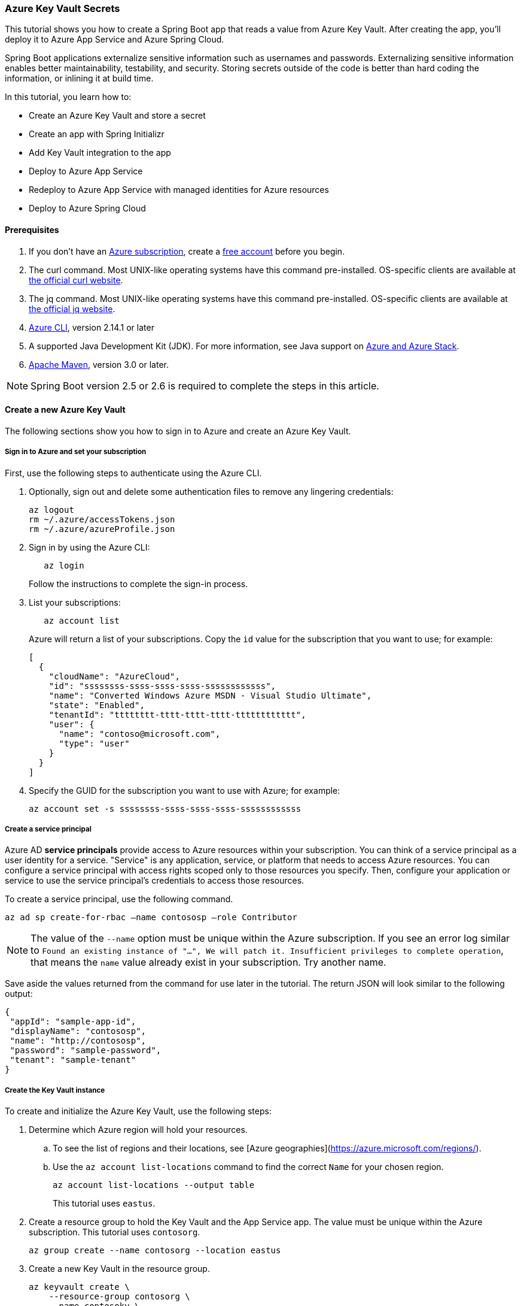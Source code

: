 
=== Azure Key Vault Secrets

This tutorial shows you how to create a Spring Boot app that reads a value from Azure Key Vault. After creating the app, you'll deploy it to Azure App Service and Azure Spring Cloud.

Spring Boot applications externalize sensitive information such as usernames and passwords. Externalizing sensitive information enables better maintainability, testability, and security. Storing secrets outside of the code is better than hard coding the information, or inlining it at build time.

In this tutorial, you learn how to:

* Create an Azure Key Vault and store a secret
* Create an app with Spring Initializr
* Add Key Vault integration to the app
* Deploy to Azure App Service
* Redeploy to Azure App Service with managed identities for Azure resources
* Deploy to Azure Spring Cloud

==== Prerequisites

. If you don't have an link:https://docs.microsoft.com/azure/guides/developer/azure-developer-guide#understanding-accounts-subscriptions-and-billing[Azure subscription], create a link:https://azure.microsoft.com/free/?ref=microsoft.com&utm_source=microsoft.com&utm_medium=docs&utm_campaign=visualstudio[free account] before you begin.
. The curl command. Most UNIX-like operating systems have this command pre-installed. OS-specific clients are available at link:https://curl.se/[the official curl website].
. The jq command. Most UNIX-like operating systems have this command pre-installed. OS-specific clients are available at link:https://stedolan.github.io/jq/[the official jq website].
. link:https://docs.microsoft.com/en-us/cli/azure/install-azure-cli[Azure CLI], version 2.14.1 or later
. A supported Java Development Kit (JDK). For more information, see Java support on link:https://docs.microsoft.com/en-us/cli/azure/install-azure-cli[Azure and Azure Stack].
. link:https://maven.apache.org/[Apache Maven], version 3.0 or later.

NOTE: Spring Boot version 2.5 or 2.6 is required to complete the steps in this article.

==== Create a new Azure Key Vault

The following sections show you how to sign in to Azure and create an Azure Key Vault.

===== Sign in to Azure and set your subscription

First, use the following steps to authenticate using the Azure CLI.

. Optionally, sign out and delete some authentication files to remove any lingering credentials:

+
[source,bash]
----
az logout
rm ~/.azure/accessTokens.json
rm ~/.azure/azureProfile.json
----
+

. Sign in by using the Azure CLI:

+
[source,bash]
----
   az login
----
+

Follow the instructions to complete the sign-in process.

. List your subscriptions:

+
[source,bash]
----
   az account list
----
+

Azure will return a list of your subscriptions. Copy the `id` value for the subscription that you want to use; for example:

+
[source,json]
----
[
  {
    "cloudName": "AzureCloud",
    "id": "ssssssss-ssss-ssss-ssss-ssssssssssss",
    "name": "Converted Windows Azure MSDN - Visual Studio Ultimate",
    "state": "Enabled",
    "tenantId": "tttttttt-tttt-tttt-tttt-tttttttttttt",
    "user": {
      "name": "contoso@microsoft.com",
      "type": "user"
    }
  }
]
----
+

. Specify the GUID for the subscription you want to use with Azure; for example:

+
[source,bash]
----
az account set -s ssssssss-ssss-ssss-ssss-ssssssssssss
----

===== Create a service principal

Azure AD *service principals* provide access to Azure resources within your subscription. You can think of a service principal as a user identity for a service. "Service" is any application, service, or platform that needs to access Azure resources. You can configure a service principal with access rights scoped only to those resources you specify. Then, configure your application or service to use the service principal's credentials to access those resources.

To create a service principal, use the following command.

[source,bash]
----
az ad sp create-for-rbac –name contososp –role Contributor
----

NOTE: The value of the `--name` option must be unique within the Azure subscription. If you see an error log similar to `Found an existing instance of "...", We will patch it. Insufficient privileges to complete operation`, that means the `name` value already exist in your subscription. Try another name.

Save aside the values returned from the command for use later in the tutorial. The return JSON will look similar to the following output:

[source,json]
----
{
 "appId": "sample-app-id",
 "displayName": "contososp",
 "name": "http://contososp",
 "password": "sample-password",
 "tenant": "sample-tenant"
}
----

===== Create the Key Vault instance

To create and initialize the Azure Key Vault, use the following steps:

. Determine which Azure region will hold your resources.

.. To see the list of regions and their locations, see [Azure geographies](https://azure.microsoft.com/regions/).

.. Use the `az account list-locations` command to find the correct `Name` for your chosen region.
+
[source,bash]
----
az account list-locations --output table
----
+

This tutorial uses `eastus`.

. Create a resource group to hold the Key Vault and the App Service app. The value must be unique within the Azure subscription. This tutorial uses `contosorg`.

+
[source,bash]
----
az group create --name contosorg --location eastus
----
+

. Create a new Key Vault in the resource group.

+
[source,bash]
----
az keyvault create \
    --resource-group contosorg \
    --name contosokv \
    --enabled-for-deployment true \
    --enabled-for-disk-encryption true \
    --enabled-for-template-deployment true \
    --location eastus \
    --query properties.vaultUri \
    --sku standard
----
+

+
NOTE: The value of the `--name` option must be unique within the Azure subscription. If you see an error log similar to `Found an existing instance of "...", We will patch it. Insufficient privileges to complete operation`, that means the `name` value already exist in your subscription. Try another name.
+

You can refer to link:https://docs.microsoft.com/en-us/cli/azure/keyvault?view=azure-cli-latest#az-keyvault-create[az keyvault create command] to get more information about each parameter.
The Azure CLI will display the URI for Key Vault, which you'll use later; for example:
+
[source,text]
----
"https://contosokv.vault.azure.net/"
----
+

. Configure the Key Vault to allow `get` and `list` operations from that managed identity. The value of the `object-id` is the `appId` from the `az ad sp create-for-rbac` command above.

+
[source,bash]
----
az keyvault set-policy --name contosokv --spn http://contososp --secret-permissions get list
----
+

The output will be a JSON object full of information about the Key Vault. It will have a `type` entry with value `Microsoft.KeyVault/vaults`.
You can refer to link:https://docs.microsoft.com/cli/azure/keyvault?view=azure-cli-latest#az-keyvault-set-policy[az keyvault set-policy] to get more information about each parameter.

+
NOTE: While the principle of the least privilege recommends granting the smallest possible set of privileges to a resource, the design of the Key Vault integration requires at least `get` and `list`.
+

. Store a secret in your new Key Vault. A common use case is to store a JDBC connection string. For example:

+
[source,bash]
----
   az keyvault secret set --name "connectionString" \
       --vault-name "contosokv" \
       --value "jdbc:sqlserver://SERVER.database.windows.net:1433;database=DATABASE;"
----
+

You can refer to link:https://docs.microsoft.com/en-us/cli/azure/keyvault/secret?view=azure-cli-latest#az-keyvault-secret-set[az keyvault secret set command] to get more information about each parameter.
The Azure CLI will display the results of your secret creation; for example:

+
[source,json]
----
{
  "attributes": {
    "created": "2020-08-24T21:48:09+00:00",
    "enabled": true,
    "expires": null,
    "notBefore": null,
    "recoveryLevel": "Purgeable",
    "updated": "2020-08-24T21:48:09+00:00"
  },
  "contentType": null,
  "id": "https://contosokv.vault.azure.net/secrets/connectionString/sample-id",
  "kid": null,
  "managed": null,
  "tags": {
    "file-encoding": "utf-8"
  },
  "value": "jdbc:sqlserver://.database.windows.net:1433;database=DATABASE;"
}
----
+

Now that you've created a Key Vault and stored a secret, the next section will show you how to create an app with Spring Initializr.

==== Create the app with Spring Initializr

This section shows how to use Spring Initializr to create and run a Spring Boot web application with key vault secrets included.

. Browse to <https://start.spring.io/>.
. Select the choices as shown in the picture following this list.
   * **Project**: **Maven Project**
   * **Language**: **Java**
   * **Spring Boot**: **2.5.10**
   * **Group**: *com.contoso* (You can put any valid Java package name here.)
   * **Artifact**: *keyvault* (You can put any valid Java class name here.)
   * **Packaging**: **Jar**
   * **Java**: **11** (You can choose 8, but this tutorial was validated with 11.)
. Select **Add Dependencies...**.
. In the text field, type *Spring Web* and press Ctrl+Enter.
. In the text field type *Azure Key Vault* and press Enter. Your screen should look like the following.
image:https://user-images.githubusercontent.com/13167207/160542739-62ae6857-0229-4b4b-8a98-38df37747a6d.png[Basic Spring Initializr options]
. At the bottom of the page, select **Generate**.
. When prompted, download the project to a path on your local computer. This tutorial uses a *keyvault* directory in the current user's home directory. The values above will give you a *keyvault.zip* file in that directory.

Use the following steps to examine the application and run it locally.

. Unzip the *keyvault.zip* file. The file layout will look like the following. This tutorial ignores the *test* directory and its contents.

+
[source,txt]
----
├── HELP.md
├── mvnw
├── mvnw.cmd
├── pom.xml
└── src
   ├── main
   │   ├── java
   │   │   └── com
   │   │       └── contoso
   │   │           └── keyvault
   │   │               └── KeyvaultApplication.java
   │   └── resources
   │       ├── application.properties
   │       ├── static
   │       └── templates
----
+

. Open the *KeyvaultApplication.java* file in a text editor. Edit the file so that it has the following contents.

+
[source,java]
----
import org.springframework.boot.SpringApplication;
import org.springframework.boot.autoconfigure.SpringBootApplication;
import org.springframework.web.bind.annotation.GetMapping;
import org.springframework.web.bind.annotation.RestController;

@SpringBootApplication
@RestController
public class KeyvaultApplication {

    public static void main(String[] args) {
        SpringApplication.run(KeyvaultApplication.class, args);
    }

    @GetMapping("get")
    public String get() {
        return connectionString;
    }

    private String connectionString = "defaultValue\n";

    public void run(String... varl) throws Exception {
        System.out.println(String.format("Connection String stored in Azure Key Vault:%s",connectionString));
    }

}
----
+

The following list highlights some details about this code:

* The class is annotated with `@RestController`. `@RestController` tells Spring Boot that the class can respond to RESTful HTTP requests.
* The class has a method annotated with `@GetMapping(get)`. `@GetMapping` tells Spring Boot to send HTTP requests with the path `/get` to that method, allowing the response from that method to be returned to the HTTP client.
* The class has a private instance variable `connectionString`. The value of this instance variable is returned from the `get()` method.

. Open a Bash window and navigate to the top-level *keyvault* directory, where the *pom.xml* file is located.

. Enter the following command:

+
[source,bash]
----
mvn spring-boot:run
----
+

The command outputs `Completed initialization`, which indicates that the server is ready.

. In a separate Bash window, enter the following command:

+
[source,bash]
----
curl http://localhost:8080/get
----
+

The output will show `defaultValue`.

Kill the process that's running from `mvn spring-boot:run`. You can type Ctrl-C, or you can use the `jps` command to get the pid of the `Launcher` process and kill it.

==== Create the app without Spring Initializr

This section shows how to include Azure Key Vault secrets to your existing Spring Boot project without using Spring Initializr.

To manually add the same the configuration that Spring Initializr generates, add the following configuration to your *pom.xml* file.

[source,xml]
----
<project>
    <properties>
         <version.spring.cloud.azure>4.0.0</version.spring.cloud.azure>
    </properties>
    <dependencies>
         <dependency>
             <groupId>com.azure.spring</groupId>
             <artifactId>spring-cloud-azure-starter-keyvault-secrets</artifactId>
         </dependency>
    </dependencies>
    <dependencyManagement>
         <dependencies>
             <dependency>
                 <groupId>com.azure.spring</groupId>
                 <artifactId>spring-cloud-azure-dependencies</artifactId>
                 <version>${version.spring.cloud.azure}</version>
                 <type>pom</type>
                 <scope>import</scope>
             </dependency>
         </dependencies>
    </dependencyManagement>
</project>
----

==== Add Key Vault configuration to the app

This section shows you how to add Key Vault configuration to your locally running application by modifying the Spring Boot application `KeyvaultApplication`.

Just as Key Vault allows externalizing secrets from application code, Spring configuration allows externalizing configuration from code. The simplest form of Spring configuration is the *application.properties* file. In a Maven project, this file is located at *src/main/resources/application.properties*. Spring Initializr helpfully includes a zero length file at this location. Use the following steps to add the necessary configuration to this file.

. Edit the *src/main/resources/application.properties* file so that it has the following contents, adjusting the values for your Azure subscription.

+
[source,text]
----
spring.cloud.azure.keyvault.secret.property-source-enabled=true
spring.cloud.azure.keyvault.secret.property-sources[0].credential.client-id=<your client ID>
spring.cloud.azure.keyvault.secret.property-sources[0].credential.client-secret=<your client key>
spring.cloud.azure.keyvault.secret.property-sources[0].endpoint=https://contosokv.vault.azure.net/
spring.cloud.azure.keyvault.secret.property-sources[0].profile.tenant-id=<your tenant ID>
----
+

.. spring.cloud.azure.keyvault.secret.property-source-enabled. Whether enable the property source feature of spring-cloud-azure-starter-keyvault-secrets. Default value is false.
.. spring.cloud.azure.keyvault.secret.property-sources[0].credential.client-id. The `appId` from the return JSON from `az ad sp create-for-rbac`.
.. spring.cloud.azure.keyvault.secret.property-sources[0].credential.client-secret. The `password` from the return JSON from `az ad sp create-for-rbac`.
.. spring.cloud.azure.keyvault.secret.property-sources[0].endpoint. The value output from the `az keyvault create` command above.
.. spring.cloud.azure.keyvault.secret.property-sources[0].profile.tenant-id. The `tenant` from the return JSON from `az ad sp create-for-rbac`.|.
For the complete list of properties, see [Spring Cloud Azure Reference doc appendix](https://microsoft.github.io/spring-cloud-azure/current/reference/html/appendix.html#_configuration_properties).

. Save the file and close it.

. Open *src/main/java/com/contoso/keyvault/KeyvaultApplication.java* in an editor.

. Add the following `import` statement.
+
[source,java]
----
import org.springframework.beans.factory.annotation.Value;
----
+

. Add the following annotation to the `connectionString` instance variable.
+
[source,java]
----
   @Value("${connectionString}")
   private String connectionString;
----
+

. Open a Bash window and navigate to the top-level *keyvault* directory, where the *pom.xml* file is located.

. Enter the following command:

+
[source,bash]
----
mvn clean package spring-boot:run
----
+

The command outputs `initialization completed`, which indicates that the server is ready.

. In a separate Bash window, enter the following command:

+
[source,bash]
----
curl http://localhost:8080/get
----
+

The output will show `jdbc:sqlserver://SERVER.database.windows.net:1433;database=DATABASE` instead of `defaultValue`.

. Kill the process that's running from `mvn spring-boot:run`. You can type Ctrl-C, or you can use the `jps` command to get the pid of the `Launcher` process and kill it.

==== Deploy to Azure App Service

The following steps show you how to deploy the `KeyvaultApplication` to Azure App Service.

. In the top-level *keyvault* directory, open the *pom.xml* file.
. In the `<build><plugins>` section, add the `azure-webapp-maven-plugin` by inserting the following XML.

+
[source,xml]
----
<plugin>
    <groupId>com.microsoft.azure</groupId>
    <artifactId>azure-webapp-maven-plugin</artifactId>
    <version>2.2.2</version>
</plugin>
----
+

+
NOTE: Don't worry about the formatting. The `azure-webapp-maven-plugin` will reformat the entire POM during this process.
+

. Save and close the *pom.xml* file
. At a command line, use the following command to invoke the `config` goal of the newly added plugin.

+
[source,bash]
----
mvn azure-webapp:config
----
+

The Maven plugin will ask you some questions and edit the *pom.xml* file based on the answers. Use the following values:

   * For **Subscription**, ensure you've selected the same subscription ID with the Key Vault you created.
   * For **Web App**, you can either select an existing Web App or select `<create>` to create a new one. If you select an existing Web App, it will jump directly to the last **confirm** step.
   * For **OS**, ensure **linux** is selected.
   * For **javaVersion**, ensure you select the Java version you chose in Spring Initializr. This tutorial uses version 11.
   * Accept the defaults for the remaining questions.
   * When asked to confirm, answer Y to continue or N to start answering the questions again. When the plugin completes running, you're ready to edit the POM.

. Next, open the modified *pom.xml* in an editor. The contents of the file should be similar to the following XML. Replace the following placeholders with the specified values if you didn't already provide the value in the previous step.

   * `YOUR_SUBSCRIPTION_ID`: This placeholder shows the location of the ID provided previously.
   * `YOUR_RESOURCE_GROUP_NAME`: Replace this placeholder with the value that you specified when you created the Key Vault.
   * `YOUR_APP_NAME`: Replace this placeholder with a sensible value that's unique within your subscription.
   * `YOUR_REGION`: Replace this placeholder with the value that you specified when you created the Key Vault.
   * `APP_SETTINGS`: Copy the indicated `<appSettings>` element from the example and paste it into that location in your *pom.xml* file. This setting causes the server to listen on TCP port 80.

+
[source,xml]
----
<plugins>
  <plugin>
    <groupId>org.springframework.boot</groupId>
    <artifactId>spring-boot-maven-plugin</artifactId>
  </plugin>
  <plugin>
    <groupId>com.microsoft.azure</groupId>
    <artifactId>azure-webapp-maven-plugin</artifactId>
    <version>2.2.2</version>
    <configuration>
      <schemaVersion>V2</schemaVersion>
      <subscriptionId>YOUR_SUBSCRIPTION_ID</subscriptionId>
      <resourceGroup>YOUR_RESOURCE_GROUP_NAME</resourceGroup>
      <appName>YOUR_APP_NAME</appName>
      <pricingTier>P1v2</pricingTier>
      <region>YOUR_REGION</region>
      <runtime>
        <os>linux</os>
        <javaVersion>java 11</javaVersion>
        <webContainer>Java SE</webContainer>
      </runtime>
      <!-- start of APP_SETTINGS -->
      <appSettings>
        <property>
          <name>JAVA_OPTS</name>
          <value>-Dserver.port=80</value>
        </property>
      </appSettings>
      <!-- end of APP_SETTINGS -->
      <deployment>
        <resources>
          <resource>
            <directory>${project.basedir}/target</directory>
            <includes>
              <include>*.jar</include>
            </includes>
          </resource>
        </resources>
      </deployment>
    </configuration>
  </plugin>
</plugins>
----
+

. Save and close the POM.
. Use the following command to deploy the app to Azure App Service.

+
[source,bash]
----
mvn -DskipTests clean package azure-webapp:deploy
----
+

This command may take several minutes, depending on many factors beyond your control. When you see output similar to the following example, you know your app has been successfully deployed.

+
[source,tExt]
----
[INFO] Deploying the zip package contosokeyvault-22b7c1a3-b41b-4082-a9f0-9339723fa36a11893059035499017844.zip...
[INFO] Successfully deployed the artifact to https://contosokeyvault.azurewebsites.net
[INFO] ------------------------------------------------------------------------
[INFO] BUILD SUCCESS
[INFO] ------------------------------------------------------------------------
[INFO] Total time:  01:45 min
[INFO] Finished at: 2020-08-16T22:47:48-04:00
[INFO] ------------------------------------------------------------------------
----
+

. Wait three to five minutes to allow the deployment to complete. Then you may access the deployment with a `curl` command similar to the one shown previously, but this time using the hostname shown in your `BUILD SUCCESS` output. The following example uses `contosokeyvault` as shown in the output above.

+
[source,bash]
----
curl https://contosokeyvault.azurewebsites.net/get
----
+

The following output indicates success.

+
[source,txt]
----
jdbc:sqlserver://SERVER.database.windows.net:1433;database=DATABASE;
----
+

You've now deployed your app to Azure App Service.

==== Redeploy to Azure App Service and use managed identities for Azure resources

This section describes how to associate an identity with the Azure resource for the app. This association is required so that Azure can apply security and track access.

One of the foundational principles of cloud computing is to pay for only the resources you use. Such fine-grained resource tracking is only possible if every resource is associated with an identity. Azure App Service and Azure Key Vault are two of the many Azure services that take advantage of managed identities for Azure resources. For more information about this important technology, see [What are managed identities for Azure resources?](/azure/active-directory/managed-identities-azure-resources/overview)

NOTE: "Managed identities for Azure resources" is the new name for the service formerly known as Managed Service Identity (MSI).

Use the following steps to create the managed identity for the Azure App Service app and then allow that identity to access the Key Vault.

. Create a managed identity for the App Service app. Replace the `<your resource group name>` and `<your app name>` placeholders with the values of the `<resourceGroup>` and `<appName>` elements from your *pom.xml* file.

+
[source,bash]
----
az webapp identity assign --resource-group <your resource group name> --name <your app name>
----
+

The output will be similar to the following example. Note down the value of `principalId` for the next step.

+
[source,json]
----
{
  "principalId": "<your principal ID>",
  "tenantId": "<your tenant ID>",
  "type": "SystemAssigned",
  "userAssignedIdentities": null
}
----
+

. Edit the *application.properties* so that it names the managed identity for Azure resources created in the preceding step.

 -  Remove the `spring.cloud.azure.keyvault.secret.property-sources[0].credential.client-secret`.
 -  Update the `spring.cloud.azure.keyvault.secret.property-sources[0].credential.client-id` to have the value of the `principalId` from the preceding step. The completed file should now look like the following example.

+
[source,text]
----
spring.cloud.azure.keyvault.secret.property-source-enabled=true
spring.cloud.azure.keyvault.secret.property-sources[0].credential.client-id=<your principal ID>
spring.cloud.azure.keyvault.secret.property-sources[0].credential.managed-identity-enabled=true
spring.cloud.azure.keyvault.secret.property-sources[0].profile.tenant-id=<your tenant ID>
spring.cloud.azure.keyvault.secret.property-sources[0].endpoint=https://contosokv.vault.azure.net/
----
+

. Configure the Key Vault to allow `get` and `list` operations from the managed identity. The value of the `object-id` is the `principalId` from the preceding output.
+
[source,bash]
----
az keyvault set-policy \
    --name <your Key Vault name> \
    --object-id <your principal ID> \
    --secret-permissions get list
----
+
The output will be a JSON object full of information about the Key Vault. It will have a `type` entry with value `Microsoft.KeyVault/vaults`. Here is the explanation of each property:

.. name: The name of the Key Vault.
.. object-id: The `principalId` from the preceding command.
.. secret-permissions: The list of operations to allow from the named principal.

. Package and redeploy the application.

+
[source,bash]
----
mvn -DskipTests clean package azure-webapp:deploy
----
+

. For good measure, wait a few more minutes to allow the deployment to settle down. Then you may contact the deployment with a `curl` command similar to the one shown previously, but this time using the hostname shown in your `BUILD SUCCESS` output. The following example uses `contosokeyvault` as shown in the `BUILD SUCCESS` output from the previous section.

+
[source,bash]
----
curl https://contosokeyvault.azurewebsites.net/get
----
+

The following output indicates success.

+
[source,text]
----
jdbc:sqlserver://SERVER.database.windows.net:1433;database=DATABASE;
----
+

Instead of returning `defaultValue`, the app gets `connectionString` from the Key Vault.

==== Deploy to Azure Spring Cloud

In this section, you'll deploy the app to Azure Spring Cloud.

Azure Spring Cloud is a fully managed platform for deploying and running your Spring Boot applications in Azure. For an overview of Azure Spring Cloud, see [What is Azure Spring Cloud?](/azure/spring-cloud/overview).

This section will use the Spring Boot app and Key Vault that you created previously with a new instance of Azure Spring Cloud.

The following steps will show how to create an Azure Spring Cloud resource and deploy the app to it. Make sure you've installed the Azure CLI extension for Azure Spring Cloud as shown in the [Prerequisites](#prerequisites).

. Decide on a name for the service instance. To use Azure Spring Cloud within your Azure subscription, you must create an Azure resource of type Azure Spring Cloud. As with all other Azure resources, the service instance must stay within a resource group. Use the resource group you already created to hold the service instance, and choose a name for your Azure Spring Cloud instance. Create the service instance with the following command.

+
[source,bash]
----
az spring-cloud create --resource-group <your resource group name> --name <your Azure Spring Cloud instance name>
----
+
This command takes several minutes to complete.

. Create a Spring Cloud App within the service.

+
[source,bash]
----
az spring-cloud app create \
    --resource-group <your resource group name> \
    --service <your Azure Spring Cloud instance name> \
    --name <your app name> \
    --assign-identity \
    --is-public true \
    --runtime-version Java_11 \
----
+
Here is the explanation of each property:

+
.. resource-group: The name of the resource group where you created the existing service instance.
.. service: The name of the existing service.
.. name: The name of the app.
.. assign-identity:  Causes the service to create an identity for managed identities for Azure resources.
.. is-public:  Assign a public DNS domain name to the service.
.. runtime-version:  The Java runtime version. The value must match the value chosen in Spring Initializr above.
+
To understand the difference between *service* and *app*, see [App and deployment in Azure Spring Cloud](/azure/spring-cloud/concept-understand-app-and-deployment).

. Use the following command to get the managed identity for the Azure resource and use it to configure the existing Key Vault to allow access from this App.

+
[source,bash]
----
SERVICE_IDENTITY=$(az spring-cloud app show --resource-group "contosorg" --name "contosoascsapp" --service "contososvc" | jq -r '.identity.principalId')

az keyvault set-policy \
    --name <your Key Vault name> \
    --object-id <the value of the environment variable SERVICE_IDENTITY> \
    --secret-permissions set get list
----
+

. Because the existing Spring Boot app already has an *application.properties* file with the necessary configuration, we can deploy this app directly to Spring Cloud using the following command. Run the command in the directory containing the POM.

+
[source,bash]
----
az spring-cloud app deploy \
    --resource-group <your resource group name> \
    --name <your Spring Cloud app name> \
    --jar-path target/keyvault-0.0.1-SNAPSHOT.jar \
    --service <your Azure Spring Cloud instance name>
----
+
This command creates a *Deployment* within the app, within the service. For more details on the concepts of service instances, apps, and Deployments see [App and deployment in Azure Spring Cloud](/azure/spring-cloud/concept-understand-app-and-deployment).

+
If the deployment isn't successful, configure the logs for troubleshooting as described in [Configure application logs](https://aka.ms/azure-spring-cloud-configure-logs). The logs will likely have useful information to diagnose and resolve the problem.
+

. When the app has been successfully deployed, you can use `curl` to verify the Key Vault integration is working. Because you specified `--is-public`, the default URL for your service is `https://<your Azure Spring Cloud instance name>-<your app name>.azuremicroservices.io/`. The following command shows an example where the service instance name is `contososvc` and the app name is `contosoascsapp`. The URL appends the value of the `@GetMapping` annotation.

+
[source,bash]
----
   curl https://contososvc-contosoascsapp.azuremicroservices.io/get
----
+

The output will show `jdbc:sqlserver://SERVER.database.windows.net:1433;database=DATABASE`.

==== Summary

In this tutorial, you created a new Java web application using the Spring Initializr. You created an Azure Key Vault to store sensitive information, and then configured your application to retrieve information from your Key Vault. After testing it locally, you deployed the app to Azure App Service and Azure Spring Cloud.

==== Clean up resources

When you're finished with the Azure resources you created in this tutorial, you can delete them using the following command:

[source,bash]
----
az group delete –name <your resource group name>
----